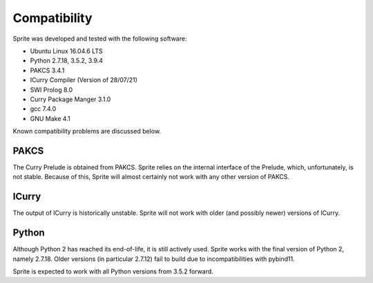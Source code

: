 Compatibility
=============

Sprite was developed and tested with the following software:

- Ubuntu Linux 16.04.6 LTS
- Python 2.7.18, 3.5.2, 3.9.4
- PAKCS 3.4.1
- ICurry Compiler (Version of 28/07/21)
- SWI Prolog 8.0
- Curry Package Manger 3.1.0
- gcc 7.4.0
- GNU Make 4.1

Known compatibility problems are discussed below.

PAKCS
-----

The Curry Prelude is obtained from PAKCS.  Sprite relies on the internal
interface of the Prelude, which, unfortunately, is not stable.  Because of
this, Sprite will almost certainly not work with any other version of PAKCS.


ICurry
------

The output of ICurry is historically unstable.  Sprite will not work with older
(and possibly newer) versions of ICurry.


Python
------

Although Python 2 has reached its end-of-life, it is still actively used.
Sprite works with the final version of Python 2, namely 2.7.18.  Older versions
(in particular 2.7.12) fail to build due to incompatibilities with pybind11.

Sprite is expected to work with all Python versions from 3.5.2 forward.

